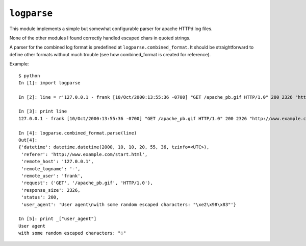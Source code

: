 ``logparse``
============

This module implements a simple but somewhat configurable parser
for apache HTTPd log files.

None of the other modules I found correctly handled escaped chars
in quoted strings.

A parser for the combined log format is predefined at
``logparse.combined_format``. It should be straightforward to define
other formats without much trouble (see how combined_format is
created for reference).

Example::

    $ python
    In [1]: import logparse

    In [2]: line = r'127.0.0.1 - frank [10/Oct/2000:13:55:36 -0700] "GET /apache_pb.gif HTTP/1.0" 200 2326 "http://www.example.com/start.html" "User agent\nwith some random escaped characters: \"\xe2\x98\x83\""'

    In [3]: print line
    127.0.0.1 - frank [10/Oct/2000:13:55:36 -0700] "GET /apache_pb.gif HTTP/1.0" 200 2326 "http://www.example.com/start.html" "User agent\nwith some random escaped characters: \"\xe2\x98\x83\""

    In [4]: logparse.combined_format.parse(line)
    Out[4]:
    {'datetime': datetime.datetime(2000, 10, 10, 20, 55, 36, tzinfo=<UTC>),
     'referer': 'http://www.example.com/start.html',
     'remote_host': '127.0.0.1',
     'remote_logname': '-',
     'remote_user': 'frank',
     'request': ('GET', '/apache_pb.gif', 'HTTP/1.0'),
     'response_size': 2326,
     'status': 200,
     'user_agent': 'User agent\nwith some random escaped characters: "\xe2\x98\x83"'}

    In [5]: print _["user_agent"]
    User agent
    with some random escaped characters: "☃"
